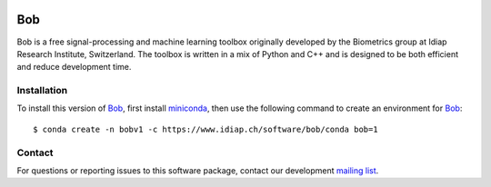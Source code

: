 .. vim: set fileencoding=utf-8 :
.. Wed Apr 17 21:23:40 CEST 2019

.. image:: https://img.shields.io/badge/docs-1.2-yellow.svg
   :target: https://www.idiap.ch/software/bob/docs/bob/bob/1.2/index.html
.. image:: https://gitlab.idiap.ch/bob/bob/badges/1.2/build.svg
   :target: https://gitlab.idiap.ch/bob/bob/commits/1.2
.. image:: https://gitlab.idiap.ch/bob/bob/badges/1.2/coverage.svg
   :target: https://gitlab.idiap.ch/bob/bob/commits/1.2
.. image:: https://img.shields.io/badge/gitlab-project-0000c0.svg
   :target: https://gitlab.idiap.ch/bob/bob


=====
 Bob
=====

Bob is a free signal-processing and machine learning toolbox originally
developed by the Biometrics group at Idiap Research Institute, Switzerland. The
toolbox is written in a mix of Python and C++ and is designed to be both
efficient and reduce development time.


Installation
------------

To install this version of Bob_, first install miniconda_, then use the
following command to create an environment for Bob_::

  $ conda create -n bobv1 -c https://www.idiap.ch/software/bob/conda bob=1


Contact
-------

For questions or reporting issues to this software package, contact our
development `mailing list`_.


.. Place your references here:
.. _bob: https://www.idiap.ch/software/bob
.. _miniconda: https://docs.conda.io/en/latest/miniconda.html
.. _mailing list: https://www.idiap.ch/software/bob/discuss
